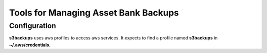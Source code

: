 ***************************************
Tools for Managing Asset Bank Backups
***************************************

Configuration
#############
**s3backups** uses aws profiles to access aws services. 
It expects to find a profile named **s3backups** in **~/.aws/credentials**.  
